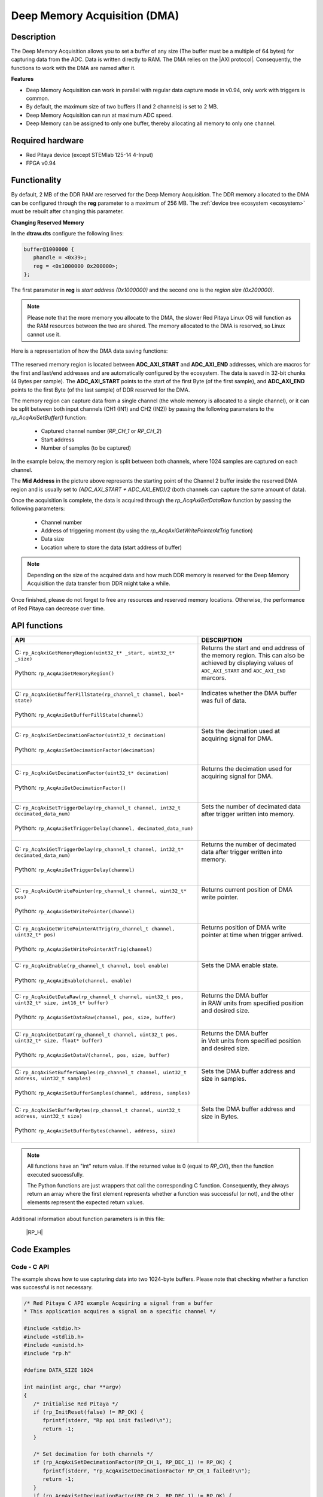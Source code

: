 .. _axiMode:
.. _deepMemoryAcq:

##############################
Deep Memory Acquisition (DMA)
##############################

Description
===============

The Deep Memory Acquisition allows you to set a buffer of any size (The buffer must be a multiple of 64 bytes) for capturing data from the ADC. Data is written directly to RAM.
The DMA relies on the |AXI protocol|. Consequently, the functions to work with the DMA are named after it.

.. |AXI protocol| raw:: html

   <a href="https://support.xilinx.com/s/article/1053914?language=en_US" target="_blank">AXI protocol</a>

**Features**

- Deep Memory Acquisition can work in parallel with regular data capture mode in v0.94, only work with triggers is common.
- By default, the maximum size of two buffers (1 and 2 channels) is set to 2 MB.
- Deep Memory Acquisition can run at maximum ADC speed.
- Deep Memory can be assigned to only one buffer, thereby allocating all memory to only one channel.


Required hardware
===================

- Red Pitaya device (except STEMlab 125-14 4-Input)
- FPGA v0.94


Functionality
========================

By default, 2 MB of the DDR RAM are reserved for the Deep Memory Acquisition. The DDR memory allocated to the DMA can be configured through the **reg** parameter to a maximum of 256 MB. The :ref:`device tree ecosystem <ecosystem>` must be rebuilt after changing this parameter.

**Changing Reserved Memory**

In the **dtraw.dts** configure the following lines:

.. code-block:: c

   buffer@1000000 {
      phandle = <0x39>;
      reg = <0x1000000 0x200000>;
   };

The first parameter in **reg** is *start address (0x1000000)* and the second one is the *region size (0x200000)*.

.. note::

   Please note that the more memory you allocate to the DMA, the slower Red Pitaya Linux OS will function as the RAM resources between the two are shared. The memory allocated to the DMA is reserved, so Linux cannot use it.

Here is a representation of how the DMA data saving functions:

.. figure:: img/Deep_Memory.png
   :align: center
   :width: 700

TThe reserved memory region is located between **ADC_AXI_START** and **ADC_AXI_END** addresses, which are macros for the first and last/end addresses and are automatically configured by the ecosystem. The data is saved in 32-bit chunks (4 Bytes per sample). The **ADC_AXI_START** points to the start of the first Byte (of the first sample), and **ADC_AXI_END** points to the first Byte (of the last sample) of DDR reserved for the DMA.

The memory region can capture data from a single channel (the whole memory is allocated to a single channel), or it can be split between both input channels (CH1 (IN1) and CH2 (IN2)) by passing the following parameters to the *rp_AcqAxiSetBuffer()* function:

   - Captured channel number (*RP_CH_1* or *RP_CH_2*)
   - Start address
   - Number of samples (to be captured)

In the example below, the memory region is split between both channels, where 1024 samples are captured on each channel.

The **Mid Address** in the picture above represents the starting point of the Channel 2 buffer inside the reserved DMA region and is usually set to *(ADC_AXI_START + ADC_AXI_END)/2* (both channels can capture the same amount of data).

Once the acquisition is complete, the data is acquired through the *rp_AcqAxiGetDataRaw* function by passing the following parameters:

   - Channel number
   - Address of triggering moment (by using the *rp_AcqAxiGetWritePointerAtTrig* function)
   - Data size
   - Location where to store the data (start address of buffer)

.. note::

   Depending on the size of the acquired data and how much DDR memory is reserved for the Deep Memory Acquisition the data transfer from DDR might take a while.

Once finished, please do not forget to free any resources and reserved memory locations. Otherwise, the performance of Red Pitaya can decrease over time.



API functions
=================

+------------------------------------------------------------------------------------------------------------+--------------------------------------------------------------------------------+
| API                                                                                                        | DESCRIPTION                                                                    |
+============================================================================================================+================================================================================+
| | C: ``rp_AcqAxiGetMemoryRegion(uint32_t* _start, uint32_t* _size)``                                       | | Returns the start and end address of the memory region. This can also be     |
| |                                                                                                          | | achieved by displaying values of ``ADC_AXI_START`` and ``ADC_AXI_END``       |
| | Python: ``rp_AcqAxiGetMemoryRegion()``                                                                   | | marcors.                                                                     |
| |                                                                                                          | |                                                                              |
+------------------------------------------------------------------------------------------------------------+--------------------------------------------------------------------------------+
| | C: ``rp_AcqAxiGetBufferFillState(rp_channel_t channel, bool* state)``                                    | | Indicates whether the DMA buffer was full of data.                           |
| |                                                                                                          | |                                                                              |
| | Python: ``rp_AcqAxiGetBufferFillState(channel)``                                                         | |                                                                              |
| |                                                                                                          | |                                                                              |
+------------------------------------------------------------------------------------------------------------+--------------------------------------------------------------------------------+
| | C: ``rp_AcqAxiSetDecimationFactor(uint32_t decimation)``                                                 | | Sets the decimation used at acquiring signal for DMA.                        |
| |                                                                                                          | |                                                                              |
| | Python: ``rp_AcqAxiSetDecimationFactor(decimation)``                                                     | |                                                                              |
| |                                                                                                          | |                                                                              |
+------------------------------------------------------------------------------------------------------------+--------------------------------------------------------------------------------+
| | C: ``rp_AcqAxiGetDecimationFactor(uint32_t* decimation)``                                                | | Returns the decimation used for acquiring signal for DMA.                    |
| |                                                                                                          | |                                                                              |
| | Python: ``rp_AcqAxiGetDecimationFactor()``                                                               | |                                                                              |
| |                                                                                                          | |                                                                              |
+------------------------------------------------------------------------------------------------------------+--------------------------------------------------------------------------------+
| | C: ``rp_AcqAxiSetTriggerDelay(rp_channel_t channel, int32_t decimated_data_num)``                        | | Sets the number of decimated data after trigger written into memory.         |
| |                                                                                                          | |                                                                              |
| | Python: ``rp_AcqAxiSetTriggerDelay(channel, decimated_data_num)``                                        | |                                                                              |
| |                                                                                                          | |                                                                              |
+------------------------------------------------------------------------------------------------------------+--------------------------------------------------------------------------------+
| | C: ``rp_AcqAxiGetTriggerDelay(rp_channel_t channel, int32_t* decimated_data_num)``                       | | Returns the number of decimated data after trigger written into memory.      |
| |                                                                                                          | |                                                                              |
| | Python: ``rp_AcqAxiGetTriggerDelay(channel)``                                                            | |                                                                              |
| |                                                                                                          | |                                                                              |
+------------------------------------------------------------------------------------------------------------+--------------------------------------------------------------------------------+
| | C: ``rp_AcqAxiGetWritePointer(rp_channel_t channel, uint32_t* pos)``                                     | | Returns current position of DMA write pointer.                               |
| |                                                                                                          | |                                                                              |
| | Python: ``rp_AcqAxiGetWritePointer(channel)``                                                            | |                                                                              |
| |                                                                                                          | |                                                                              |
+------------------------------------------------------------------------------------------------------------+--------------------------------------------------------------------------------+
| | C: ``rp_AcqAxiGetWritePointerAtTrig(rp_channel_t channel, uint32_t* pos)``                               | | Returns position of DMA write pointer at time when trigger arrived.          |
| |                                                                                                          | |                                                                              |
| | Python: ``rp_AcqAxiGetWritePointerAtTrig(channel)``                                                      | |                                                                              |
| |                                                                                                          | |                                                                              |
+------------------------------------------------------------------------------------------------------------+--------------------------------------------------------------------------------+
| | C: ``rp_AcqAxiEnable(rp_channel_t channel, bool enable)``                                                | | Sets the DMA enable state.                                                   |
| |                                                                                                          | |                                                                              |
| | Python: ``rp_AcqAxiEnable(channel, enable)``                                                             | |                                                                              |
| |                                                                                                          | |                                                                              |
+------------------------------------------------------------------------------------------------------------+--------------------------------------------------------------------------------+
| | C: ``rp_AcqAxiGetDataRaw(rp_channel_t channel, uint32_t pos, uint32_t* size, int16_t* buffer)``          | | Returns the DMA buffer                                                       |
| |                                                                                                          | | in RAW units from specified position and desired size.                       |
| | Python: ``rp_AcqAxiGetDataRaw(channel, pos, size, buffer)``                                              | |                                                                              |
| |                                                                                                          | |                                                                              |
+------------------------------------------------------------------------------------------------------------+--------------------------------------------------------------------------------+
| | C: ``rp_AcqAxiGetDataV(rp_channel_t channel, uint32_t pos, uint32_t* size, float* buffer)``              | | Returns the DMA buffer                                                       |
| |                                                                                                          | | in Volt units from specified position and desired size.                      |
| | Python: ``rp_AcqAxiGetDataV(channel, pos, size, buffer)``                                                | |                                                                              |
| |                                                                                                          | |                                                                              |
+------------------------------------------------------------------------------------------------------------+--------------------------------------------------------------------------------+
| | C: ``rp_AcqAxiSetBufferSamples(rp_channel_t channel, uint32_t address, uint32_t samples)``               | | Sets the DMA buffer address and size in samples.                             |
| |                                                                                                          | |                                                                              |
| | Python: ``rp_AcqAxiSetBufferSamples(channel, address, samples)``                                         | |                                                                              |
| |                                                                                                          | |                                                                              |
+------------------------------------------------------------------------------------------------------------+--------------------------------------------------------------------------------+
| | C: ``rp_AcqAxiSetBufferBytes(rp_channel_t channel, uint32_t address, uint32_t size)``                    | | Sets the DMA buffer address and size in Bytes.                               |
| |                                                                                                          | |                                                                              |
| | Python: ``rp_AcqAxiSetBufferBytes(channel, address, size)``                                              | |                                                                              |
| |                                                                                                          | |                                                                              |
+------------------------------------------------------------------------------------------------------------+--------------------------------------------------------------------------------+
.. note::

   All functions have an "int" return value. If the returned value is 0 (equal to *RP_OK*), then the function executed successfully.

   The Python functions are just wrappers that call the corresponding C function. Consequently, they always return an array where the first element represents whether a function was successful (or not), and the other elements represent the expected return values.


Additional information about function parameters is in this file:
   
   |RP_H|


.. |RP_H| raw:: html

   <a href="https://github.com/RedPitaya/RedPitaya/blob/master/rp-api/api/include/redpitaya/rp.h" target="_blank">Functions info</a>


Code Examples
================


Code - C API
-------------

The example shows how to use capturing data into two 1024-byte buffers. Please note that checking whether a function was successful is not necessary.

.. code-block:: c

   /* Red Pitaya C API example Acquiring a signal from a buffer
   * This application acquires a signal on a specific channel */

   #include <stdio.h>
   #include <stdlib.h>
   #include <unistd.h>
   #include "rp.h"

   #define DATA_SIZE 1024

   int main(int argc, char **argv)
   {
      /* Initialise Red Pitaya */
      if (rp_InitReset(false) != RP_OK) {
         fprintf(stderr, "Rp api init failed!\n");
         return -1;
      }

      /* Set decimation for both channels */
      if (rp_AcqAxiSetDecimationFactor(RP_CH_1, RP_DEC_1) != RP_OK) {
         fprintf(stderr, "rp_AcqAxiSetDecimationFactor RP_CH_1 failed!\n");
         return -1;
      }
      if (rp_AcqAxiSetDecimationFactor(RP_CH_2, RP_DEC_1) != RP_OK) {
         fprintf(stderr, "rp_AcqAxiSetDecimationFactor RP_CH_2 failed!\n");
         return -1;
      }

      /* Set trigger delay for both channels */
      if (rp_AcqAxiSetTriggerDelay(RP_CH_1, DATA_SIZE  )  != RP_OK) {
         fprintf(stderr, "rp_AcqAxiSetTriggerDelay RP_CH_1 failed!\n");
         return -1;
      }
      if (rp_AcqAxiSetTriggerDelay(RP_CH_2, DATA_SIZE  ) != RP_OK) {
         fprintf(stderr, "rp_AcqAxiSetTriggerDelay RP_CH_2 failed!\n");
         return -1;
      }

      /* 
      Set-up the Channel 1 and channel 2 buffers to each work with half the available memory space.
      ADC_AXI_START is a macro for the first address in the Deep Memory Acquisition region.
      ADC_AXI_END is a macro for the last/end address in the DMA region.
      */
      if (rp_AcqAxiSetBuffer(RP_CH_1, ADC_AXI_START, DATA_SIZE) != RP_OK) {
         fprintf(stderr, "rp_AcqAxiSetBuffer RP_CH_1 failed!\n");
         return -1;
      }
      if (rp_AcqAxiSetBuffer(RP_CH_2, (ADC_AXI_END + ADC_AXI_START) / 2, DATA_SIZE) != RP_OK) {
         fprintf(stderr, "rp_AcqAxiSetBuffer RP_CH_2 failed!\n");
         return -1;
      }

      /* Enable DMA on both channels */
      if (rp_AcqAxiEnable(RP_CH_1, true)) {
         fprintf(stderr, "rp_AcqAxiEnable RP_CH_1 failed!\n");
         return -1;
      }
      if (rp_AcqAxiEnable(RP_CH_2, true)) {
         fprintf(stderr, "rp_AcqAxiEnable RP_CH_2 failed!\n");
         return -1;
      }

      /* Specify the acquisition trigger */
      rp_AcqSetTriggerLevel(RP_T_CH_1,0);

      /* Start the acquisition */
      if (rp_AcqStart() != RP_OK) {
         fprintf(stderr, "rp_AcqStart failed!\n");
         return -1;
      }

      /* Specify trigger source */
      rp_AcqSetTriggerSrc(RP_TRIG_SRC_CHA_PE);
      rp_acq_trig_state_t state = RP_TRIG_STATE_TRIGGERED;

      /* Wait for the triggering moment */
      while(1){
         rp_AcqGetTriggerState(&state);
         if(state == RP_TRIG_STATE_TRIGGERED){
               sleep(1);
               break;
         }
      }

      /* Wait until both buggers are full/data is acquired */
      bool fillState = false;
      while (!fillState) {
         if (rp_AcqAxiGetBufferFillState(RP_CH_1, &fillState) != RP_OK) {
               fprintf(stderr, "rp_AcqAxiGetBufferFillState RP_CH_1 failed!\n");
               return -1;
         }
      }

      /* Stop the acquisition */
      rp_AcqStop();

      /* Get write pointer on the triggering location */
      uint32_t posChA,posChB;
      rp_AcqAxiGetWritePointerAtTrig(RP_CH_1,&posChA);
      rp_AcqAxiGetWritePointerAtTrig(RP_CH_2,&posChB);

      /* Allocate memory for the data */
      int16_t *buff1 = (uint16_t *)malloc(DATA_SIZE * sizeof(int16_t));
      int16_t *buff2 = (uint16_t *)malloc(DATA_SIZE * sizeof(int16_t));

      /* Pass the write pointer value at trigger to get data. */
      uint32_t size1 = DATA_SIZE;
      uint32_t size2 = DATA_SIZE;
      rp_AcqAxiGetDataRaw(RP_CH_1, posChA, &size1, buff1);
      rp_AcqAxiGetDataRaw(RP_CH_2, posChB, &size2, buff2);

      /* Print data */
      for (int i = 0; i < DATA_SIZE; i++) {
         printf("%d\t%d\n", buff1[i], buff2[i]);
      }

      /* Releasing resources */
      rp_AcqAxiEnable(RP_CH_1, false);
      rp_AcqAxiEnable(RP_CH_2, false);
      rp_Release();
      free(buff1);
      free(buff2);
      return 0;
   }


.. note::

   Instructions on how to compile the code are :ref:`here <comC>`.


Code - Python API
-------------------

**Under construction...**

